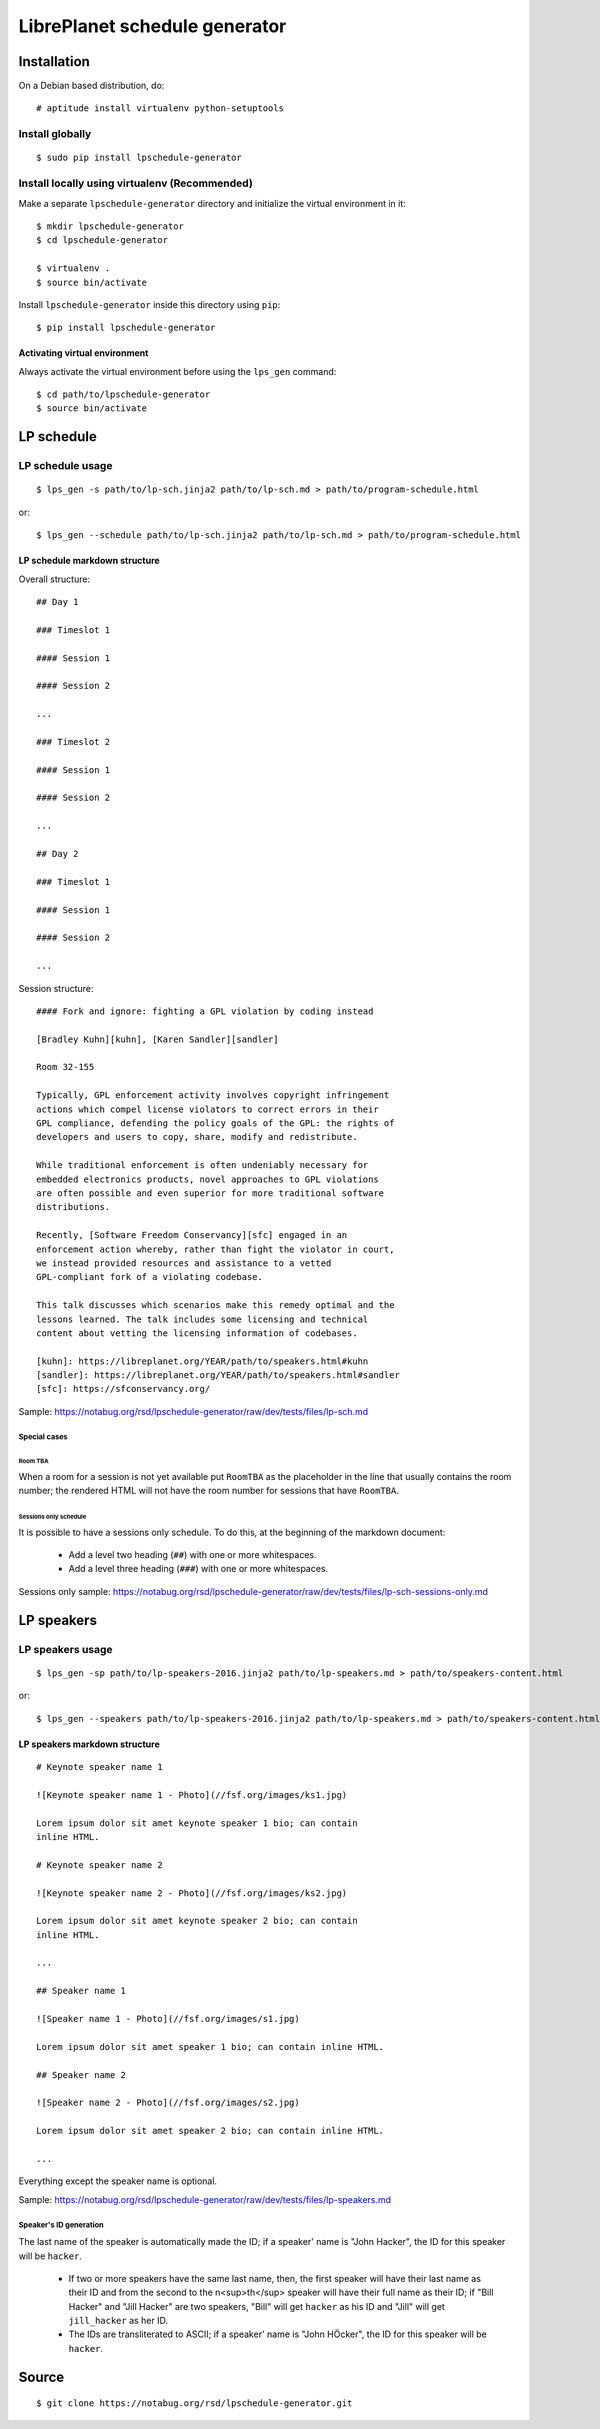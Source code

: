 LibrePlanet schedule generator
==============================

Installation
------------

On a Debian based distribution, do::

  # aptitude install virtualenv python-setuptools

Install globally
~~~~~~~~~~~~~~~~

::

   $ sudo pip install lpschedule-generator


Install locally using virtualenv (Recommended)
~~~~~~~~~~~~~~~~~~~~~~~~~~~~~~~~~~~~~~~~~~~~~~

Make a separate ``lpschedule-generator`` directory and initialize the
virtual environment in it::

  $ mkdir lpschedule-generator
  $ cd lpschedule-generator

  $ virtualenv .
  $ source bin/activate

Install ``lpschedule-generator`` inside this directory using ``pip``::

  $ pip install lpschedule-generator

Activating virtual environment
``````````````````````````````

Always activate the virtual environment before using the ``lps_gen``
command::

   $ cd path/to/lpschedule-generator
   $ source bin/activate


LP schedule
-----------

LP schedule usage
~~~~~~~~~~~~~~~~~
::

   $ lps_gen -s path/to/lp-sch.jinja2 path/to/lp-sch.md > path/to/program-schedule.html

or::

  $ lps_gen --schedule path/to/lp-sch.jinja2 path/to/lp-sch.md > path/to/program-schedule.html


LP schedule markdown structure
``````````````````````````````

Overall structure::

   ## Day 1

   ### Timeslot 1

   #### Session 1

   #### Session 2

   ...

   ### Timeslot 2

   #### Session 1

   #### Session 2

   ...

   ## Day 2

   ### Timeslot 1

   #### Session 1

   #### Session 2

   ...

Session structure::

  #### Fork and ignore: fighting a GPL violation by coding instead

  [Bradley Kuhn][kuhn], [Karen Sandler][sandler]

  Room 32-155

  Typically, GPL enforcement activity involves copyright infringement
  actions which compel license violators to correct errors in their
  GPL compliance, defending the policy goals of the GPL: the rights of
  developers and users to copy, share, modify and redistribute.

  While traditional enforcement is often undeniably necessary for
  embedded electronics products, novel approaches to GPL violations
  are often possible and even superior for more traditional software
  distributions.

  Recently, [Software Freedom Conservancy][sfc] engaged in an
  enforcement action whereby, rather than fight the violator in court,
  we instead provided resources and assistance to a vetted
  GPL-compliant fork of a violating codebase.

  This talk discusses which scenarios make this remedy optimal and the
  lessons learned. The talk includes some licensing and technical
  content about vetting the licensing information of codebases.

  [kuhn]: https://libreplanet.org/YEAR/path/to/speakers.html#kuhn
  [sandler]: https://libreplanet.org/YEAR/path/to/speakers.html#sandler
  [sfc]: https://sfconservancy.org/

Sample: https://notabug.org/rsd/lpschedule-generator/raw/dev/tests/files/lp-sch.md

Special cases
+++++++++++++

Room TBA
........

When a room for a session is not yet available put ``RoomTBA`` as the
placeholder in the line that usually contains the room number; the
rendered HTML will not have the room number for sessions that have
``RoomTBA``.

Sessions only schedule
......................

It is possible to have a sessions only schedule. To do this, at the
beginning of the markdown document:

 - Add a level two heading (``##``) with one or more whitespaces.
 - Add a level three heading (``###``) with one or more whitespaces.

Sessions only sample: https://notabug.org/rsd/lpschedule-generator/raw/dev/tests/files/lp-sch-sessions-only.md

LP speakers
-----------

LP speakers usage
~~~~~~~~~~~~~~~~~
::

   $ lps_gen -sp path/to/lp-speakers-2016.jinja2 path/to/lp-speakers.md > path/to/speakers-content.html

or::

  $ lps_gen --speakers path/to/lp-speakers-2016.jinja2 path/to/lp-speakers.md > path/to/speakers-content.html

LP speakers markdown structure
``````````````````````````````

::

   # Keynote speaker name 1

   ![Keynote speaker name 1 - Photo](//fsf.org/images/ks1.jpg)

   Lorem ipsum dolor sit amet keynote speaker 1 bio; can contain
   inline HTML.

   # Keynote speaker name 2

   ![Keynote speaker name 2 - Photo](//fsf.org/images/ks2.jpg)

   Lorem ipsum dolor sit amet keynote speaker 2 bio; can contain
   inline HTML.

   ...

   ## Speaker name 1

   ![Speaker name 1 - Photo](//fsf.org/images/s1.jpg)

   Lorem ipsum dolor sit amet speaker 1 bio; can contain inline HTML.

   ## Speaker name 2

   ![Speaker name 2 - Photo](//fsf.org/images/s2.jpg)

   Lorem ipsum dolor sit amet speaker 2 bio; can contain inline HTML.

   ...


Everything except the speaker name is optional.

Sample: https://notabug.org/rsd/lpschedule-generator/raw/dev/tests/files/lp-speakers.md

Speaker's ID generation
+++++++++++++++++++++++

The last name of the speaker is automatically made the ID; if a
speaker' name is "John Hacker", the ID for this speaker will be
``hacker``.

 - If two or more speakers have the same last name, then, the first
   speaker will have their last name as their ID and from the second
   to the n<sup>th</sup> speaker will have their full name as their
   ID; if "Bill Hacker" and "Jill Hacker" are two speakers, "Bill"
   will get ``hacker`` as his ID and "Jill" will get ``jill_hacker``
   as her ID.

 - The IDs are transliterated to ASCII; if a speaker' name is "John
   HÖcker", the ID for this speaker will be ``hacker``.


Source
------

::

   $ git clone https://notabug.org/rsd/lpschedule-generator.git
